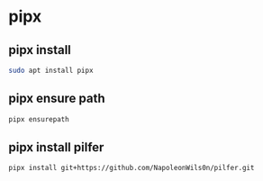 #+STARTUP: content
* pipx
** pipx install

#+begin_src sh
sudo apt install pipx
#+end_src

** pipx ensure path

#+begin_src sh
pipx ensurepath
#+end_src

** pipx install pilfer

#+begin_src sh
pipx install git+https://github.com/NapoleonWils0n/pilfer.git
#+end_src
